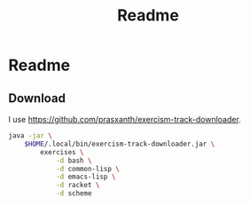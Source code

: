 #+title: Readme

* Readme

** Download

I use https://github.com/prasxanth/exercism-track-downloader.

#+begin_src sh :shebang "#!/usr/bin/env sh"
java -jar \
    $HOME/.local/bin/exercism-track-downloader.jar \
        exercises \
            -d bash \
            -d common-lisp \
            -d emacs-lisp \
            -d racket \
            -d scheme
#+end_src

#+RESULTS:
|           |                         |           |          |          |                                      |
| ========= | [33;1mbash[m        | ========= |          |          |                                      |
| You       | have                    | not       | unlocked | exercise | [31;1mhello-world[m              |
| You       | have                    | not       | unlocked | exercise | [31;1mtwo-fer[m                  |
| You       | have                    | not       | unlocked | exercise | [31;1merror-handling[m           |
| You       | have                    | not       | unlocked | exercise | [31;1mraindrops[m                |
| You       | have                    | not       | unlocked | exercise | [31;1mhamming[m                  |
| You       | have                    | not       | unlocked | exercise | [31;1macronym[m                  |
| You       | have                    | not       | unlocked | exercise | [31;1marmstrong-numbers[m        |
| You       | have                    | not       | unlocked | exercise | [31;1mpangram[m                  |
| You       | have                    | not       | unlocked | exercise | [31;1mbob[m                      |
| You       | have                    | not       | unlocked | exercise | [31;1mscrabble-score[m           |
| You       | have                    | not       | unlocked | exercise | [31;1mgrains[m                   |
| You       | have                    | not       | unlocked | exercise | [31;1mluhn[m                     |
| You       | have                    | not       | unlocked | exercise | [31;1matbash-cipher[m            |
| You       | have                    | not       | unlocked | exercise | [31;1mreverse-string[m           |
| You       | have                    | not       | unlocked | exercise | [31;1mleap[m                     |
| You       | have                    | not       | unlocked | exercise | [31;1mresistor-color-duo[m       |
| You       | have                    | not       | unlocked | exercise | [31;1msecret-handshake[m         |
| You       | have                    | not       | unlocked | exercise | [31;1mdarts[m                    |
| You       | have                    | not       | unlocked | exercise | [31;1mdnd-character[m            |
| You       | have                    | not       | unlocked | exercise | [31;1mmatching-brackets[m        |
| You       | have                    | not       | unlocked | exercise | [31;1mproverb[m                  |
| You       | have                    | not       | unlocked | exercise | [31;1mresistor-color-trio[m      |
| You       | have                    | not       | unlocked | exercise | [31;1msieve[m                    |
| You       | have                    | not       | unlocked | exercise | [31;1mgrep[m                     |
| You       | have                    | not       | unlocked | exercise | [31;1mtournament[m               |
| You       | have                    | not       | unlocked | exercise | [31;1mbowling[m                  |
| You       | have                    | not       | unlocked | exercise | [31;1mocr-numbers[m              |
| You       | have                    | not       | unlocked | exercise | [31;1mclock[m                    |
| You       | have                    | not       | unlocked | exercise | [31;1mmarkdown[m                 |
| You       | have                    | not       | unlocked | exercise | [31;1mrectangles[m               |
| You       | have                    | not       | unlocked | exercise | [31;1mhouse[m                    |
| You       | have                    | not       | unlocked | exercise | [31;1mnucleotide-count[m         |
| You       | have                    | not       | unlocked | exercise | [31;1mrotational-cipher[m        |
| You       | have                    | not       | unlocked | exercise | [31;1mbinary-search[m            |
| You       | have                    | not       | unlocked | exercise | [31;1mkindergarten-garden[m      |
| You       | have                    | not       | unlocked | exercise | [31;1mrobot-simulator[m          |
| You       | have                    | not       | unlocked | exercise | [31;1mrun-length-encoding[m      |
| You       | have                    | not       | unlocked | exercise | [31;1mtranspose[m                |
| You       | have                    | not       | unlocked | exercise | [31;1myacht[m                    |
| You       | have                    | not       | unlocked | exercise | [31;1mpoker[m                    |
| You       | have                    | not       | unlocked | exercise | [31;1mtwo-bucket[m               |
| You       | have                    | not       | unlocked | exercise | [31;1mwordy[m                    |
| You       | have                    | not       | unlocked | exercise | [31;1mrail-fence-cipher[m        |
| You       | have                    | not       | unlocked | exercise | [31;1mdifference-of-squares[m    |
| You       | have                    | not       | unlocked | exercise | [31;1mprime-factors[m            |
| You       | have                    | not       | unlocked | exercise | [31;1mtriangle[m                 |
| You       | have                    | not       | unlocked | exercise | [31;1mall-your-base[m            |
| You       | have                    | not       | unlocked | exercise | [31;1mgigasecond[m               |
| You       | have                    | not       | unlocked | exercise | [31;1misbn-verifier[m            |
| You       | have                    | not       | unlocked | exercise | [31;1mpascals-triangle[m         |
| You       | have                    | not       | unlocked | exercise | [31;1mdiffie-hellman[m           |
| You       | have                    | not       | unlocked | exercise | [31;1mrational-numbers[m         |
| You       | have                    | not       | unlocked | exercise | [31;1mvariable-length-quantity[m |
| You       | have                    | not       | unlocked | exercise | [31;1mrna-transcription[m        |
| You       | have                    | not       | unlocked | exercise | [31;1managram[m                  |
| You       | have                    | not       | unlocked | exercise | [31;1misogram[m                  |
| You       | have                    | not       | unlocked | exercise | [31;1mphone-number[m             |
| You       | have                    | not       | unlocked | exercise | [31;1mprotein-translation[m      |
| You       | have                    | not       | unlocked | exercise | [31;1mword-count[m               |
| You       | have                    | not       | unlocked | exercise | [31;1mdiamond[m                  |
| You       | have                    | not       | unlocked | exercise | [31;1msublist[m                  |
| You       | have                    | not       | unlocked | exercise | [31;1mbeer-song[m                |
| You       | have                    | not       | unlocked | exercise | [31;1mqueen-attack[m             |
| You       | have                    | not       | unlocked | exercise | [31;1mtwelve-days[m              |
| You       | have                    | not       | unlocked | exercise | [31;1mpig-latin[m                |
| You       | have                    | not       | unlocked | exercise | [31;1mcrypto-square[m            |
| You       | have                    | not       | unlocked | exercise | [31;1mfood-chain[m               |
| You       | have                    | not       | unlocked | exercise | [31;1mmeetup[m                   |
| You       | have                    | not       | unlocked | exercise | [31;1mspiral-matrix[m            |
| You       | have                    | not       | unlocked | exercise | [31;1mlargest-series-product[m   |
| You       | have                    | not       | unlocked | exercise | [31;1mseries[m                   |
| You       | have                    | not       | unlocked | exercise | [31;1mcollatz-conjecture[m       |
| You       | have                    | not       | unlocked | exercise | [31;1mspace-age[m                |
| You       | have                    | not       | unlocked | exercise | [31;1msquare-root[m              |
| You       | have                    | not       | unlocked | exercise | [31;1msay[m                      |
| You       | have                    | not       | unlocked | exercise | [31;1mpythagorean-triplet[m      |
| You       | have                    | not       | unlocked | exercise | [31;1mchange[m                   |
| You       | have                    | not       | unlocked | exercise | [31;1mknapsack[m                 |
| You       | have                    | not       | unlocked | exercise | [31;1mallergies[m                |
| You       | have                    | not       | unlocked | exercise | [31;1mperfect-numbers[m          |
| You       | have                    | not       | unlocked | exercise | [31;1msum-of-multiples[m         |
| You       | have                    | not       | unlocked | exercise | [31;1mroman-numerals[m           |
| You       | have                    | not       | unlocked | exercise | [31;1mnth-prime[m                |
| You       | have                    | not       | unlocked | exercise | [31;1mpalindrome-products[m      |
| You       | have                    | not       | unlocked | exercise | [31;1msimple-cipher[m            |
| You       | have                    | not       | unlocked | exercise | [31;1maffine-cipher[m            |
| You       | have                    | not       | unlocked | exercise | [31;1mforth[m                    |
| You       | have                    | not       | unlocked | exercise | [31;1msatellite[m                |
| You       | have                    | not       | unlocked | exercise | [31;1mlist-ops[m                 |
|           |                         |           |          |          |                                      |
| ========= | [33;1mcommon-lisp[m | ========= |          |          |                                      |
| You       | have                    | not       | unlocked | exercise | [31;1mhello-world[m              |
| You       | have                    | not       | unlocked | exercise | [31;1msocks-and-sexprs[m         |
| You       | have                    | not       | unlocked | exercise | [31;1mkey-comparison[m           |
| You       | have                    | not       | unlocked | exercise | [31;1mpizza-pi[m                 |
| You       | have                    | not       | unlocked | exercise | [31;1mleslies-lists[m            |
| You       | have                    | not       | unlocked | exercise | [31;1mpal-picker[m               |
| You       | have                    | not       | unlocked | exercise | [31;1mlillys-lasagna[m           |
| You       | have                    | not       | unlocked | exercise | [31;1mlillys-lasagna-leftovers[m |
| You       | have                    | not       | unlocked | exercise | [31;1mlog-levels[m               |
| You       | have                    | not       | unlocked | exercise | [31;1mcharacter-study[m          |
| You       | have                    | not       | unlocked | exercise | [31;1mlarrys-winning-checker[m   |
| You       | have                    | not       | unlocked | exercise | [31;1mhigh-scores[m              |
| You       | have                    | not       | unlocked | exercise | [31;1mlucys-magnificent-mapper[m |
| You       | have                    | not       | unlocked | exercise | [31;1mgigasecond-anniversary[m   |
| You       | have                    | not       | unlocked | exercise | [31;1mlogans-numeric-partition[m |
| You       | have                    | not       | unlocked | exercise | [31;1mreporting-for-duty[m       |
| You       | have                    | not       | unlocked | exercise | [31;1mtwo-fer[m                  |
| You       | have                    | not       | unlocked | exercise | [31;1mhamming[m                  |
| You       | have                    | not       | unlocked | exercise | [31;1mrna-transcription[m        |
| You       | have                    | not       | unlocked | exercise | [31;1mleap[m                     |
| You       | have                    | not       | unlocked | exercise | [31;1managram[m                  |
| You       | have                    | not       | unlocked | exercise | [31;1mbeer-song[m                |
| You       | have                    | not       | unlocked | exercise | [31;1mroman-numerals[m           |
| You       | have                    | not       | unlocked | exercise | [31;1mword-count[m               |
| You       | have                    | not       | unlocked | exercise | [31;1mbob[m                      |
| You       | have                    | not       | unlocked | exercise | [31;1mtwelve-days[m              |
| You       | have                    | not       | unlocked | exercise | [31;1macronym[m                  |
| You       | have                    | not       | unlocked | exercise | [31;1mall-your-base[m            |
| You       | have                    | not       | unlocked | exercise | [31;1mallergies[m                |
| You       | have                    | not       | unlocked | exercise | [31;1marmstrong-numbers[m        |
| You       | have                    | not       | unlocked | exercise | [31;1mbinary-search[m            |
| You       | have                    | not       | unlocked | exercise | [31;1mcollatz-conjecture[m       |
| You       | have                    | not       | unlocked | exercise | [31;1mdifference-of-squares[m    |
| You       | have                    | not       | unlocked | exercise | [31;1metl[m                      |
| You       | have                    | not       | unlocked | exercise | [31;1mgrains[m                   |
| You       | have                    | not       | unlocked | exercise | [31;1misogram[m                  |
| You       | have                    | not       | unlocked | exercise | [31;1mnucleotide-count[m         |
| You       | have                    | not       | unlocked | exercise | [31;1mpascals-triangle[m         |
| You       | have                    | not       | unlocked | exercise | [31;1mperfect-numbers[m          |
| You       | have                    | not       | unlocked | exercise | [31;1mraindrops[m                |
| You       | have                    | not       | unlocked | exercise | [31;1mscrabble-score[m           |
| You       | have                    | not       | unlocked | exercise | [31;1msieve[m                    |
| You       | have                    | not       | unlocked | exercise | [31;1mspace-age[m                |
| You       | have                    | not       | unlocked | exercise | [31;1mstrain[m                   |
| You       | have                    | not       | unlocked | exercise | [31;1msublist[m                  |
| You       | have                    | not       | unlocked | exercise | [31;1mtriangle[m                 |
| You       | have                    | not       | unlocked | exercise | [31;1matbash-cipher[m            |
| You       | have                    | not       | unlocked | exercise | [31;1mgrade-school[m             |
| You       | have                    | not       | unlocked | exercise | [31;1mphone-number[m             |
| You       | have                    | not       | unlocked | exercise | [31;1mprime-factors[m            |
| You       | have                    | not       | unlocked | exercise | [31;1mrobot-name[m               |
| You       | have                    | not       | unlocked | exercise | [31;1mrobot-simulator[m          |
| You       | have                    | not       | unlocked | exercise | [31;1mcrypto-square[m            |
| You       | have                    | not       | unlocked | exercise | [31;1mmeetup[m                   |
| You       | have                    | not       | unlocked | exercise | [31;1mluhn[m                     |
| You       | have                    | not       | unlocked | exercise | [31;1mbook-store[m               |
| You       | have                    | not       | unlocked | exercise | [31;1misbn-verifier[m            |
| You       | have                    | not       | unlocked | exercise | [31;1msum-of-multiples[m         |
| You       | have                    | not       | unlocked | exercise | [31;1mmatching-brackets[m        |
| You       | have                    | not       | unlocked | exercise | [31;1mrun-length-encoding[m      |
| You       | have                    | not       | unlocked | exercise | [31;1mlargest-series-product[m   |
| You       | have                    | not       | unlocked | exercise | [31;1mqueen-attack[m             |
| You       | have                    | not       | unlocked | exercise | [31;1mnth-prime[m                |
| You       | have                    | not       | unlocked | exercise | [31;1mknapsack[m                 |
| You       | have                    | not       | unlocked | exercise | [31;1mrail-fence-cipher[m        |
| You       | have                    | not       | unlocked | exercise | [31;1mpig-latin[m                |
| You       | have                    | not       | unlocked | exercise | [31;1mprotein-translation[m      |
| You       | have                    | not       | unlocked | exercise | [31;1msaddle-points[m            |
| You       | have                    | not       | unlocked | exercise | [31;1mmatrix[m                   |
| You       | have                    | not       | unlocked | exercise | [31;1mpalindrome-products[m      |
| You       | have                    | not       | unlocked | exercise | [31;1mpythagorean-triplet[m      |
| You       | have                    | not       | unlocked | exercise | [31;1maffine-cipher[m            |
| You       | have                    | not       | unlocked | exercise | [31;1msay[m                      |
| You       | have                    | not       | unlocked | exercise | [31;1mtwo-bucket[m               |
| You       | have                    | not       | unlocked | exercise | [31;1mflatten-array[m            |
| You       | have                    | not       | unlocked | exercise | [31;1mspiral-matrix[m            |
| You       | have                    | not       | unlocked | exercise | [31;1mdiamond[m                  |
| You       | have                    | not       | unlocked | exercise | [31;1mrotational-cipher[m        |
| You       | have                    | not       | unlocked | exercise | [31;1mpangram[m                  |
| You       | have                    | not       | unlocked | exercise | [31;1msecret-handshake[m         |
| You       | have                    | not       | unlocked | exercise | [31;1mdarts[m                    |
| You       | have                    | not       | unlocked | exercise | [31;1mproverb[m                  |
| You       | have                    | not       | unlocked | exercise | [31;1mfood-chain[m               |
|           |                         |           |          |          |                                      |
| ========= | [33;1mracket[m      | ========= |          |          |                                      |
| You       | have                    | not       | unlocked | exercise | [31;1mhello-world[m              |
| You       | have                    | not       | unlocked | exercise | [31;1mgrains[m                   |
| You       | have                    | not       | unlocked | exercise | [31;1mtwo-fer[m                  |
| You       | have                    | not       | unlocked | exercise | [31;1mleap[m                     |
| You       | have                    | not       | unlocked | exercise | [31;1mdifference-of-squares[m    |
| You       | have                    | not       | unlocked | exercise | [31;1mperfect-numbers[m          |
| You       | have                    | not       | unlocked | exercise | [31;1mgigasecond[m               |
| You       | have                    | not       | unlocked | exercise | [31;1mbob[m                      |
| You       | have                    | not       | unlocked | exercise | [31;1mcollatz-conjecture[m       |
| You       | have                    | not       | unlocked | exercise | [31;1mhamming[m                  |
| You       | have                    | not       | unlocked | exercise | [31;1mscrabble-score[m           |
| You       | have                    | not       | unlocked | exercise | [31;1mtwelve-days[m              |
| You       | have                    | not       | unlocked | exercise | [31;1misogram[m                  |
| You       | have                    | not       | unlocked | exercise | [31;1mrobot-name[m               |
| You       | have                    | not       | unlocked | exercise | [31;1marmstrong-numbers[m        |
| You       | have                    | not       | unlocked | exercise | [31;1maffine-cipher[m            |
| You       | have                    | not       | unlocked | exercise | [31;1macronym[m                  |
| You       | have                    | not       | unlocked | exercise | [31;1mall-your-base[m            |
| You       | have                    | not       | unlocked | exercise | [31;1malphametics[m              |
| You       | have                    | not       | unlocked | exercise | [31;1mallergies[m                |
| You       | have                    | not       | unlocked | exercise | [31;1managram[m                  |
| You       | have                    | not       | unlocked | exercise | [31;1metl[m                      |
| You       | have                    | not       | unlocked | exercise | [31;1mgrep[m                     |
| You       | have                    | not       | unlocked | exercise | [31;1mlist-ops[m                 |
| You       | have                    | not       | unlocked | exercise | [31;1mmeetup[m                   |
| You       | have                    | not       | unlocked | exercise | [31;1mnucleotide-count[m         |
| You       | have                    | not       | unlocked | exercise | [31;1mphone-number[m             |
| You       | have                    | not       | unlocked | exercise | [31;1mraindrops[m                |
| You       | have                    | not       | unlocked | exercise | [31;1mreverse-string[m           |
| You       | have                    | not       | unlocked | exercise | [31;1mrna-transcription[m        |
| You       | have                    | not       | unlocked | exercise | [31;1mroman-numerals[m           |
| You       | have                    | not       | unlocked | exercise | [31;1msay[m                      |
| You       | have                    | not       | unlocked | exercise | [31;1mtriangle[m                 |
| You       | have                    | not       | unlocked | exercise | [31;1mword-count[m               |
| You       | have                    | not       | unlocked | exercise | [31;1matbash-cipher[m            |
| You       | have                    | not       | unlocked | exercise | [31;1mvariable-length-quantity[m |
| You       | have                    | not       | unlocked | exercise | [31;1mmatching-brackets[m        |
| You       | have                    | not       | unlocked | exercise | [31;1msublist[m                  |
| You       | have                    | not       | unlocked | exercise | [31;1mhouse[m                    |
| You       | have                    | not       | unlocked | exercise | [31;1mdarts[m                    |
|           |                         |           |          |          |                                      |
| ========= | [33;1mscheme[m      | ========= |          |          |                                      |
| You       | have                    | not       | unlocked | exercise | [31;1mhello-world[m              |
| You       | have                    | not       | unlocked | exercise | [31;1mleap[m                     |
| You       | have                    | not       | unlocked | exercise | [31;1mrna-transcription[m        |
| You       | have                    | not       | unlocked | exercise | [31;1mhamming[m                  |
| You       | have                    | not       | unlocked | exercise | [31;1mgrains[m                   |
| You       | have                    | not       | unlocked | exercise | [31;1managram[m                  |
| You       | have                    | not       | unlocked | exercise | [31;1mdifference-of-squares[m    |
| You       | have                    | not       | unlocked | exercise | [31;1mpascals-triangle[m         |
| You       | have                    | not       | unlocked | exercise | [31;1mknapsack[m                 |
| You       | have                    | not       | unlocked | exercise | [31;1mbinary-search[m            |
| You       | have                    | not       | unlocked | exercise | [31;1mtwo-fer[m                  |
| You       | have                    | not       | unlocked | exercise | [31;1mtranspose[m                |
| You       | have                    | not       | unlocked | exercise | [31;1mforth[m                    |
| You       | have                    | not       | unlocked | exercise | [31;1mphone-number[m             |
| You       | have                    | not       | unlocked | exercise | [31;1mraindrops[m                |
| You       | have                    | not       | unlocked | exercise | [31;1mmatching-brackets[m        |
| You       | have                    | not       | unlocked | exercise | [31;1mperfect-numbers[m          |
| You       | have                    | not       | unlocked | exercise | [31;1mnucleotide-count[m         |
| You       | have                    | not       | unlocked | exercise | [31;1mscrabble-score[m           |
| You       | have                    | not       | unlocked | exercise | [31;1mword-count[m               |
| You       | have                    | not       | unlocked | exercise | [31;1mpangram[m                  |
| You       | have                    | not       | unlocked | exercise | [31;1mqueen-attack[m             |
| You       | have                    | not       | unlocked | exercise | [31;1matbash-cipher[m            |
| You       | have                    | not       | unlocked | exercise | [31;1mchange[m                   |
| You       | have                    | not       | unlocked | exercise | [31;1mcollatz-conjecture[m       |
| You       | have                    | not       | unlocked | exercise | [31;1mrotational-cipher[m        |
| You       | have                    | not       | unlocked | exercise | [31;1mprime-factors[m            |
| You       | have                    | not       | unlocked | exercise | [31;1mbob[m                      |
| You       | have                    | not       | unlocked | exercise | [31;1maffine-cipher[m            |
| You       | have                    | not       | unlocked | exercise | [31;1maccumulate[m               |
| You       | have                    | not       | unlocked | exercise | [31;1marmstrong-numbers[m        |
| You       | have                    | not       | unlocked | exercise | [31;1macronym[m                  |
| You       | have                    | not       | unlocked | exercise | [31;1moctal[m                    |
| You       | have                    | not       | unlocked | exercise | [31;1mroman-numerals[m           |
| You       | have                    | not       | unlocked | exercise | [31;1mstrain[m                   |
| You       | have                    | not       | unlocked | exercise | [31;1msum-of-multiples[m         |
| You       | have                    | not       | unlocked | exercise | [31;1mtriangle[m                 |
| You       | have                    | not       | unlocked | exercise | [31;1mtrinary[m                  |
| You       | have                    | not       | unlocked | exercise | [31;1msieve[m                    |
|           |                         |           |          |          |                                      |
